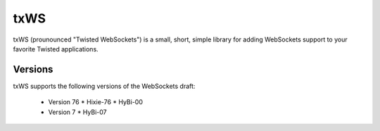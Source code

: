 ====
txWS
====

txWS (prounounced "Twisted WebSockets") is a small, short, simple library for
adding WebSockets support to your favorite Twisted applications.

Versions
========

txWS supports the following versions of the WebSockets draft:

 * Version 76
   * Hixie-76
   * HyBi-00
 * Version 7
   * HyBi-07
